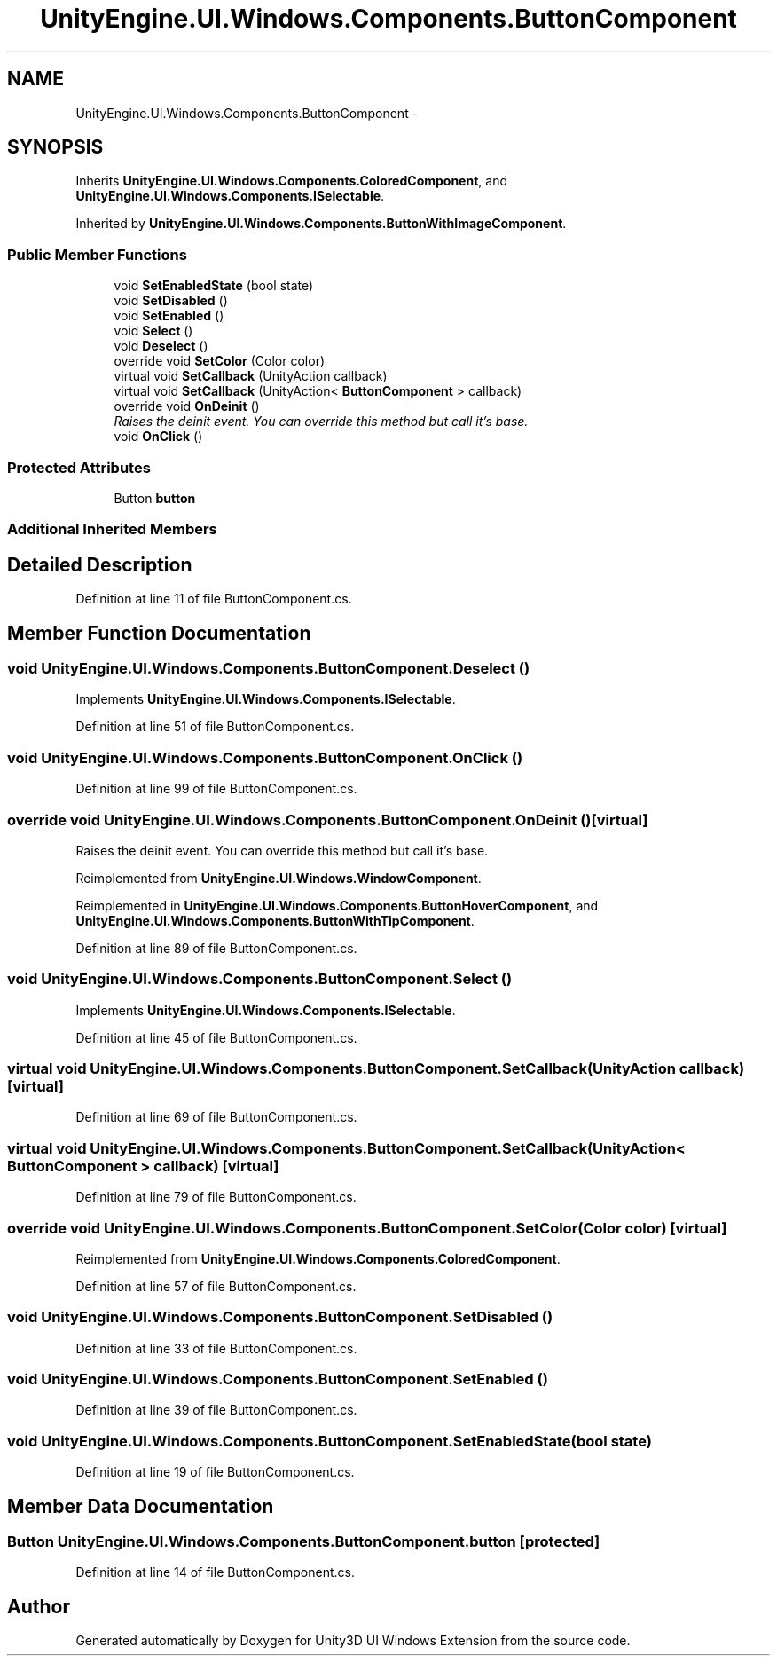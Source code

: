 .TH "UnityEngine.UI.Windows.Components.ButtonComponent" 3 "Fri Apr 3 2015" "Version version 0.8a" "Unity3D UI Windows Extension" \" -*- nroff -*-
.ad l
.nh
.SH NAME
UnityEngine.UI.Windows.Components.ButtonComponent \- 
.SH SYNOPSIS
.br
.PP
.PP
Inherits \fBUnityEngine\&.UI\&.Windows\&.Components\&.ColoredComponent\fP, and \fBUnityEngine\&.UI\&.Windows\&.Components\&.ISelectable\fP\&.
.PP
Inherited by \fBUnityEngine\&.UI\&.Windows\&.Components\&.ButtonWithImageComponent\fP\&.
.SS "Public Member Functions"

.in +1c
.ti -1c
.RI "void \fBSetEnabledState\fP (bool state)"
.br
.ti -1c
.RI "void \fBSetDisabled\fP ()"
.br
.ti -1c
.RI "void \fBSetEnabled\fP ()"
.br
.ti -1c
.RI "void \fBSelect\fP ()"
.br
.ti -1c
.RI "void \fBDeselect\fP ()"
.br
.ti -1c
.RI "override void \fBSetColor\fP (Color color)"
.br
.ti -1c
.RI "virtual void \fBSetCallback\fP (UnityAction callback)"
.br
.ti -1c
.RI "virtual void \fBSetCallback\fP (UnityAction< \fBButtonComponent\fP > callback)"
.br
.ti -1c
.RI "override void \fBOnDeinit\fP ()"
.br
.RI "\fIRaises the deinit event\&. You can override this method but call it's base\&. \fP"
.ti -1c
.RI "void \fBOnClick\fP ()"
.br
.in -1c
.SS "Protected Attributes"

.in +1c
.ti -1c
.RI "Button \fBbutton\fP"
.br
.in -1c
.SS "Additional Inherited Members"
.SH "Detailed Description"
.PP 
Definition at line 11 of file ButtonComponent\&.cs\&.
.SH "Member Function Documentation"
.PP 
.SS "void UnityEngine\&.UI\&.Windows\&.Components\&.ButtonComponent\&.Deselect ()"

.PP
Implements \fBUnityEngine\&.UI\&.Windows\&.Components\&.ISelectable\fP\&.
.PP
Definition at line 51 of file ButtonComponent\&.cs\&.
.SS "void UnityEngine\&.UI\&.Windows\&.Components\&.ButtonComponent\&.OnClick ()"

.PP
Definition at line 99 of file ButtonComponent\&.cs\&.
.SS "override void UnityEngine\&.UI\&.Windows\&.Components\&.ButtonComponent\&.OnDeinit ()\fC [virtual]\fP"

.PP
Raises the deinit event\&. You can override this method but call it's base\&. 
.PP
Reimplemented from \fBUnityEngine\&.UI\&.Windows\&.WindowComponent\fP\&.
.PP
Reimplemented in \fBUnityEngine\&.UI\&.Windows\&.Components\&.ButtonHoverComponent\fP, and \fBUnityEngine\&.UI\&.Windows\&.Components\&.ButtonWithTipComponent\fP\&.
.PP
Definition at line 89 of file ButtonComponent\&.cs\&.
.SS "void UnityEngine\&.UI\&.Windows\&.Components\&.ButtonComponent\&.Select ()"

.PP
Implements \fBUnityEngine\&.UI\&.Windows\&.Components\&.ISelectable\fP\&.
.PP
Definition at line 45 of file ButtonComponent\&.cs\&.
.SS "virtual void UnityEngine\&.UI\&.Windows\&.Components\&.ButtonComponent\&.SetCallback (UnityAction callback)\fC [virtual]\fP"

.PP
Definition at line 69 of file ButtonComponent\&.cs\&.
.SS "virtual void UnityEngine\&.UI\&.Windows\&.Components\&.ButtonComponent\&.SetCallback (UnityAction< \fBButtonComponent\fP > callback)\fC [virtual]\fP"

.PP
Definition at line 79 of file ButtonComponent\&.cs\&.
.SS "override void UnityEngine\&.UI\&.Windows\&.Components\&.ButtonComponent\&.SetColor (Color color)\fC [virtual]\fP"

.PP
Reimplemented from \fBUnityEngine\&.UI\&.Windows\&.Components\&.ColoredComponent\fP\&.
.PP
Definition at line 57 of file ButtonComponent\&.cs\&.
.SS "void UnityEngine\&.UI\&.Windows\&.Components\&.ButtonComponent\&.SetDisabled ()"

.PP
Definition at line 33 of file ButtonComponent\&.cs\&.
.SS "void UnityEngine\&.UI\&.Windows\&.Components\&.ButtonComponent\&.SetEnabled ()"

.PP
Definition at line 39 of file ButtonComponent\&.cs\&.
.SS "void UnityEngine\&.UI\&.Windows\&.Components\&.ButtonComponent\&.SetEnabledState (bool state)"

.PP
Definition at line 19 of file ButtonComponent\&.cs\&.
.SH "Member Data Documentation"
.PP 
.SS "Button UnityEngine\&.UI\&.Windows\&.Components\&.ButtonComponent\&.button\fC [protected]\fP"

.PP
Definition at line 14 of file ButtonComponent\&.cs\&.

.SH "Author"
.PP 
Generated automatically by Doxygen for Unity3D UI Windows Extension from the source code\&.
